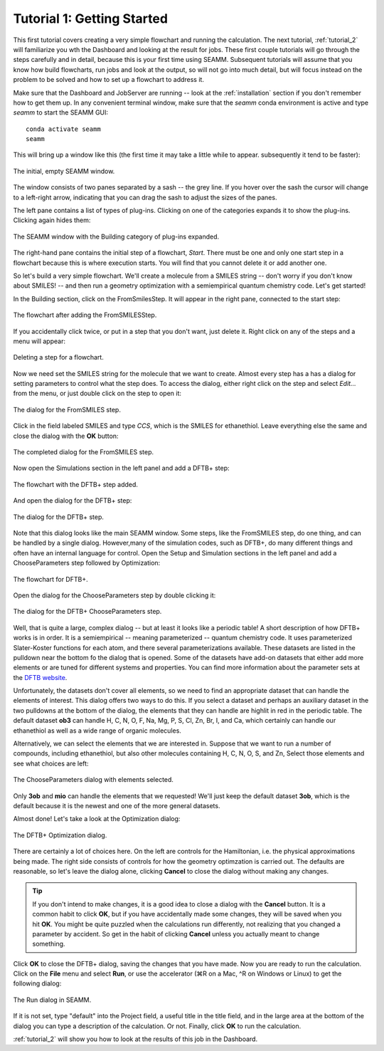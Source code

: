 .. _tutorial_1:

***************************
Tutorial 1: Getting Started
***************************

This first tutorial covers creating a very simple flowchart and running the calculation.
The next tutorial, :ref:`tutorial_2` will familiarize you wth the Dashboard and looking
at the result for jobs. These first couple tutorials will go through the steps carefully
and in detail, because this is your first time using SEAMM. Subsequent tutorials will
assume that you know how build flowcharts, run jobs and look at the output, so will not
go into much detail, but will focus instead on the problem to be solved and how to set
up a flowchart to address it.

Make sure that the Dashboard and JobServer are running -- look at the
:ref:`installation` section if you don't remember how to get them up. In any convenient
terminal window, make sure that the `seamm` conda environment is active and type `seamm`
to start the SEAMM GUI::

  conda activate seamm
  seamm

This will bring up a window like this (the first time it may take a little while to
appear. subsequently it tend to be faster):

.. figure:: /images/tutorial_1/EmptySEAMMWindow.png
   :align: center
   :alt: An empty SEAMM window

   The initial, empty SEAMM window.

The window consists of two panes separated by a sash -- the grey line. If you hover over
the sash the cursor will change to a left-right arrow, indicating that you can drag the
sash to adjust the sizes of the panes.

The left pane contains a list of types of plug-ins. Clicking on one of the categories
expands it to show the plug-ins. Clicking again hides them:

.. figure:: /images/tutorial_1/SEAMMWindow_BuildingExpanded.png
   :align: center
   :alt: Building category of plug-ins expanded

   The SEAMM window with the Building category of plug-ins expanded.

The right-hand pane contains the initial step of a flowchart, `Start`. There must be one
and only one start step in a flowchart because this is where execution starts. You will
find that you cannot delete it or add another one.

So let's build a very simple flowchart. We'll create a molecule from a SMILES string --
don't worry if you don't know about SMILES! -- and then run a geometry optimization with
a semiempirical quantum chemistry code. Let's get started!

In the Building section, click on the FromSmilesStep. It will appear in the right pane,
connected to the start step:

.. figure:: /images/tutorial_1/SEAMMWindow_FromSMILES.png
   :align: center
   :alt: FLowchart with FromSMILESStep

   The flowchart after adding the FromSMILESStep.

If you accidentally click twice, or put in a step that you don't want, just delete
it. Right click on any of the steps and a menu will appear:

.. figure:: /images/tutorial_1/SEAMMWindow_DeleteStep.png
   :align: center
   :alt: Deleting a step.

   Deleting a step for a flowchart.

Now we need set the SMILES string for the molecule that we want to create. Almost every
step has a has a dialog for setting parameters to control what the step does. To access
the dialog, either right click on the step and select `Edit...` from the menu, or just
double click on the step to open it:

.. figure:: /images/tutorial_1/SEAMMWindow_FromSMILESDialog.png
   :align: center
   :alt: The dialog for the FromSMILES step.

   The dialog for the FromSMILES step.

Click in the field labeled SMILES and type `CCS`, which is the SMILES for
ethanethiol. Leave everything else the same and close the dialog with the **OK**
button:

.. figure:: /images/tutorial_1/SEAMMWindow_FromSMILESDialog2.png
   :align: center
   :alt: The dialog for the FromSMILES step.

   The completed dialog for the FromSMILES step.

Now open the Simulations section in the left panel and add a DFTB+ step:

.. figure:: /images/tutorial_1/SEAMMWindow_DFTBplus.png
   :align: center
   :alt: The flowchart with the DFTB+ step added.

   The flowchart with the DFTB+ step added.

And open the dialog for the DFTB+ step:

.. figure:: /images/tutorial_1/SEAMMWindow_DFTBplusDialog.png
   :align: center
   :alt: The dialog for the DFTB+ step.

   The dialog for the DFTB+ step.

Note that this dialog looks like the main SEAMM window. Some steps, like the FromSMILES
step, do one thing, and can be handled by a single dialog. However,many of the
simulation codes, such as DFTB+, do many different things and often have an internal
language for control. Open the Setup and Simulation sections in the left panel and add a
ChooseParameters step followed by Optimization:

.. figure:: /images/tutorial_1/SEAMMWindow_DFTBplusFlowchart.png
   :align: center
   :alt: The flowchart for DFTB+

   The flowchart for DFTB+.

Open the dialog for the ChooseParameters step by double clicking it:

.. figure:: /images/tutorial_1/SEAMMWindow_DFTBplusChooseParameters.png
   :align: center
   :alt: The DFTB+ ChooseParameters dialog

   The dialog for the DFTB+ ChooseParameters step.

Well, that is quite a large, complex dialog -- but at least it looks like a periodic
table! A short description of how DFTB+ works is in order. It is a semiempirical --
meaning parameterized -- quantum chemistry code. It uses parameterized Slater-Koster
functions for each atom, and there several parameterizations available. These datasets
are listed in the pulldown near the bottom fo the dialog that is opened. Some of the
datasets have add-on datasets that either add more elements or are tuned for different
systems and properties. You can find more information about the parameter sets at the
`DFTB website`_.

Unfortunately, the datasets don't cover all elements, so we need to find an appropriate
dataset that can handle the elements of interest. This dialog offers two ways to do
this. If you select a dataset and perhaps an auxiliary dataset in the two pulldowns at
the bottom of the dialog, the elements that they can handle are highlit in red in the
periodic table. The default dataset **ob3** can handle H, C, N, O, F, Na, Mg, P, S, Cl,
Zn, Br, I, and Ca, which certainly can handle our ethanethiol as well as a wide range
of organic molecules.

Alternatively, we can select the elements that we are interested in. Suppose that we
want to run a number of compounds, including ethanethiol, but also other molecules
containing H, C, N, O, S, and Zn, Select those elements and see what choices are left:

.. figure:: /images/tutorial_1/SEAMMWindow_ChooseParametersSelected.png
   :align: center
   :alt: The ChooseParameters dialog with elements selected.

   The ChooseParameters dialog with elements selected.

Only **3ob** and **mio** can handle the elements that we requested! We'll just keep the
default dataset **3ob**, which is the default because it is the newest and one of the
more general datasets.

Almost done! Let's take a look at the Optimization dialog:

.. figure:: /images/tutorial_1/SEAMMWindow_Optimization.png
   :align: center
   :alt: The DFTB+ Optimization dialog.

   The DFTB+ Optimization dialog.

There are certainly a lot of choices here. On the left are controls for the Hamiltonian,
i.e. the physical approximations being made. The right side consists of controls for how
the geometry optimzation is carried out. The defaults are reasonable, so let's leave the
dialog alone, clicking **Cancel** to close the dialog without making any changes.

.. tip::
   If you don't intend to make changes, it is a good idea to close a dialog with the
   **Cancel** button. It is a common habit to click **OK**, but if you have accidentally
   made some changes, they will be saved when you hit **OK**. You might be quite puzzled
   when the calculations run differently, not realizing that you changed a parameter by
   accident. So get in the habit of clicking **Cancel** unless you actually meant to
   change something.

Click **OK** to close the DFTB+ dialog, saving the changes that you have made. Now you
are ready to run the calculation. Click on the **File** menu and select **Run**, or use
the accelerator (⌘R on a Mac, ^R on Windows or Linux) to get the following dialog:

.. figure:: /images/tutorial_1/SEAMMWindow_RunDialog.png
   :align: center
   :alt: The Run Dialog

   The Run dialog in SEAMM.

If it is not set, type "default" into the Project field, a useful title in the title
field, and in the large area at the bottom of the dialog you can type a description of
the calculation. Or not. Finally, click **OK** to run the calculation.

:ref:`tutorial_2` will show you how to look at the results of this job in the Dashboard.

.. _DFTB website: https://dftb.org/parameters/download
